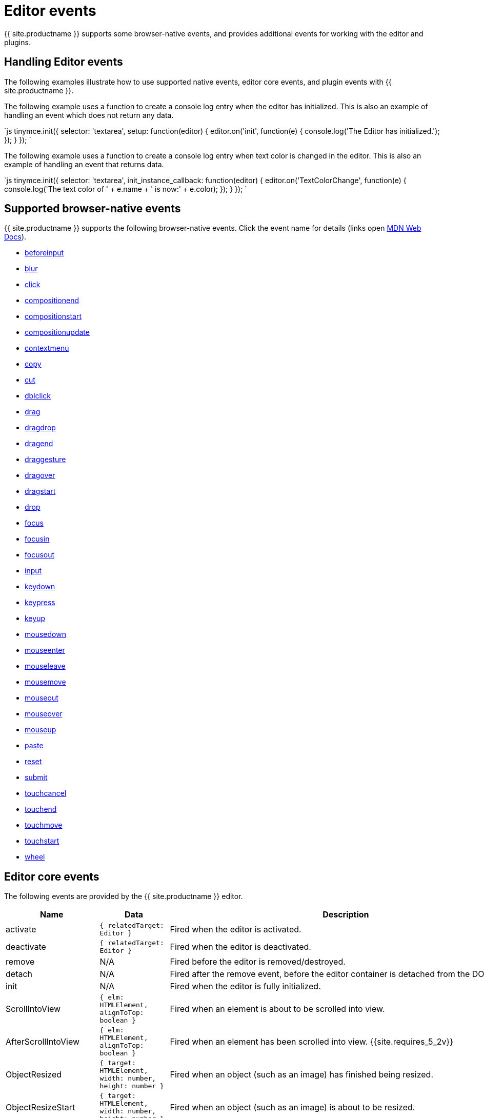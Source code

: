 = Editor events
:description: List of common editor events
:description_short: List of common editor events
:keywords: Click DblClick MouseDown MouseUp MouseMove MouseOver MouseOut MouseEnter MouseLeave KeyDown KeyPress KeyUp ContextMenu Paste Init Focus Blur BeforeSetContent SetContent GetContent PreProcess PostProcess NodeChange Undo Redo Change Dirty Remove ExecCommand PastePreProcess PastePostProcess
:title_nav: Editor events

{{ site.productname }} supports some browser-native events, and provides additional events for working with the editor and plugins.

[#handling-editor-events]
== Handling Editor events

The following examples illustrate how to use supported native events, editor core events, and plugin events with {{ site.productname }}.

The following example uses a function to create a console log entry when the editor has initialized. This is also an example of handling an event which does not return any data.

`js
tinymce.init({
  selector: 'textarea',
  setup: function(editor) {
    editor.on('init', function(e) {
      console.log('The Editor has initialized.');
    });
  }
});
`

The following example uses a function to create a console log entry when text color is changed in the editor. This is also an example of handling an event that returns data.

`js
tinymce.init({
  selector: 'textarea',
  init_instance_callback: function(editor) {
    editor.on('TextColorChange', function(e) {
      console.log('The text color of ' + e.name + ' is now:' + e.color);
    });
  }
});
`

[#supported-browser-native-events]
== Supported browser-native events

{{ site.productname }} supports the following browser-native events. Click the event name for details (links open https://developer.mozilla.org/[MDN Web Docs]).

* https://developer.mozilla.org/en-US/docs/Web/API/HTMLElement/beforeinput_event[beforeinput]
* https://developer.mozilla.org/en-US/docs/Web/API/Element/blur_event[blur]
* https://developer.mozilla.org/en-US/docs/Web/API/Element/click_event[click]
* https://developer.mozilla.org/en-US/docs/Web/API/Element/compositionend_event[compositionend]
* https://developer.mozilla.org/en-US/docs/Web/API/Element/compositionstart_event[compositionstart]
* https://developer.mozilla.org/en-US/docs/Web/API/Element/compositionupdate_event[compositionupdate]
* https://developer.mozilla.org/en-US/docs/Web/API/Element/contextmenu_event[contextmenu]
* https://developer.mozilla.org/en-US/docs/Web/API/Element/copy_event[copy]
* https://developer.mozilla.org/en-US/docs/Web/API/Element/cut_event[cut]
* https://developer.mozilla.org/en-US/docs/Web/API/Element/dblclick_event[dblclick]
* https://developer.mozilla.org/en-US/docs/Web/API/Document/drag_event[drag]
* https://developer.mozilla.org/en-US/docs/Web/Events#Non-standard_events[dragdrop]
* https://developer.mozilla.org/en-US/docs/Web/API/Document/dragend_event[dragend]
* https://developer.mozilla.org/en-US/docs/Web/Events#Non-standard_events[draggesture]
* https://developer.mozilla.org/en-US/docs/Web/API/Document/dragover_event[dragover]
* https://developer.mozilla.org/en-US/docs/Web/API/Document/dragstart_event[dragstart]
* https://developer.mozilla.org/en-US/docs/Web/API/Document/drop_event[drop]
* https://developer.mozilla.org/en-US/docs/Web/API/Element/focus_event[focus]
* https://developer.mozilla.org/en-US/docs/Web/API/Element/focusin_event[focusin]
* https://developer.mozilla.org/en-US/docs/Web/API/Element/focusout_event[focusout]
* https://developer.mozilla.org/en-US/docs/Web/API/HTMLElement/input_event[input]
* https://developer.mozilla.org/en-US/docs/Web/API/Document/keydown_event[keydown]
* https://developer.mozilla.org/en-US/docs/Web/API/Document/keypress_event[keypress]
* https://developer.mozilla.org/en-US/docs/Web/API/Document/keyup_event[keyup]
* https://developer.mozilla.org/en-US/docs/Web/API/Element/mousedown_event[mousedown]
* https://developer.mozilla.org/en-US/docs/Web/API/Element/mouseenter_event[mouseenter]
* https://developer.mozilla.org/en-US/docs/Web/API/Element/mouseleave_event[mouseleave]
* https://developer.mozilla.org/en-US/docs/Web/API/Element/mousemove_event[mousemove]
* https://developer.mozilla.org/en-US/docs/Web/API/Element/mouseout_event[mouseout]
* https://developer.mozilla.org/en-US/docs/Web/API/Element/mouseover_event[mouseover]
* https://developer.mozilla.org/en-US/docs/Web/API/Element/mouseup_event[mouseup]
* https://developer.mozilla.org/en-US/docs/Web/API/Element/paste_event[paste]
* https://developer.mozilla.org/en-US/docs/Web/API/HTMLFormElement/reset_event[reset]
* https://developer.mozilla.org/en-US/docs/Web/API/HTMLFormElement/submit_event[submit]
* https://developer.mozilla.org/en-US/docs/Web/API/Element/touchcancel_event[touchcancel]
* https://developer.mozilla.org/en-US/docs/Web/API/Document/touchend_event[touchend]
* https://developer.mozilla.org/en-US/docs/Web/API/Document/touchmove_event[touchmove]
* https://developer.mozilla.org/en-US/docs/Web/API/Element/touchstart_event[touchstart]
* https://developer.mozilla.org/en-US/docs/Web/API/Element/wheel_event[wheel]

[#editor-core-events]
== Editor core events

The following events are provided by the {{ site.productname }} editor.

|===
| Name | Data | Description

| activate
| `{ relatedTarget: Editor }`
| Fired when the editor is activated.

| deactivate
| `{ relatedTarget: Editor }`
| Fired when the editor is deactivated.

| remove
| N/A
| Fired before the editor is removed/destroyed.

| detach
| N/A
| Fired after the remove event, before the editor container is detached from the DOM.

| init
| N/A
| Fired when the editor is fully initialized.

| ScrollIntoView
| `{ elm: HTMLElement, alignToTop: boolean }`
| Fired when an element is about to be scrolled into view.

| AfterScrollIntoView
| `{ elm: HTMLElement, alignToTop: boolean }`
| Fired when an element has been scrolled into view. {{site.requires_5_2v}}

| ObjectResized
| `{ target: HTMLElement, width: number, height: number }`
| Fired when an object (such as an image) has finished being resized.

| ObjectResizeStart
| `{ target: HTMLElement, width: number, height: number }`
| Fired when an object (such as an image) is about to be resized.

| SwitchMode
| `{ mode: string }`
| Fired when the editor mode is changed. The available modes are "design" and "readonly". Additional modes can be registered using {{ site.productname }} API link:{{ site.baseurl }}/api/tinymce/tinymce.editormode/#register['tinymce.activeEditor.mode.register()'].

| ScrollWindow
| (Same data as the native https://developer.mozilla.org/en-US/docs/Web/API/Element/scroll_event[scroll event])
| Fired when the window has scrolled.

| ResizeWindow
| (Same data as the native https://developer.mozilla.org/en-US/docs/Web/API/Window/resize_event[resize event])
| Fired when the window is resized.

| BeforeExecCommand
| `{ command: string, ui?: boolean, value?: any }`
| Fired before a command is executed.

| ExecCommand
| `{ command: string, ui?: boolean, value?: any }`
| Fired after a command has executed.

| NodeChange
| `{ element: Element, parents: Node[], selectionChange?: boolean }`
| Fired when the selected node inside the editor content has changed.

| ShowCaret
| `{ target: Node, direction: number, before: boolean }`
| Fired before a fake caret element is shown in the editor. The fake caret will appear where the cursor is normally not shown, such as at the start or end of tables and non-editable content.

| SelectionChange
| N/A
| Fired when the content selection in the editor changes.

| ObjectSelected
| `{ target: Node, targetClone?: Node }`
| Fired when an object (such as an image) is selected in the editor and the selection elements have rendered.

| BeforeObjectSelected
| `{ target: Node, targetClone?: Node }`
| Fired when an object (such as an image) is selected in the editor, before it is rendered as selected.

| GetSelectionRange
| `{ range: Range }`
| Fired when the selection range is being fetched from the editor.

| SetSelectionRange
| `{ range: Range, forward: boolean }`
| Fired before the selection range is set in the editor.

| AfterSetSelectionRange
| `{ range: Range, forward: boolean }`
| Fired after the selection range is set in the editor.

| BeforeGetContent
| `{ format: string, source_view?: boolean, selection?: boolean, save?: boolean }`
| Fired before the content is serialized from the editor.

| GetContent
| `{ content: string, format: string, source_view?: boolean, selection?: boolean, save?: boolean }`
| Fired after the content is serialized from the editor.

| BeforeSetContent
| `{ content: string, format?: string, paste?: boolean, selection?: boolean }`
| Fired before the content is parsed and rendered in the editor.

| SetContent
| `{ content: string, format?: string, paste?: boolean, selection?: boolean }`
| Fired after the content is parsed and rendered in the editor.

| LoadContent
| N/A
| Fired after the initial content has loaded into the editor.

| PreviewFormats
| N/A
| Fired before a formats CSS is generated when the format is being previewed in the editor.

| AfterPreviewFormats
| N/A
| Fired after a formats CSS is generated when the format is being previewed in the editor.

| ScriptsLoaded
| N/A
| Fired when all the scripts required for the editor to run (such as plugins and theme) have loaded.

| PreInit
| N/A
| Fired after loading the editor and before starting to load the editor content.

| PostRender
| N/A
| Fired after the theme has rendered.

| NewBlock
| `{ newBlock: Element }`
| Fired when a new block is created in the editor, such as when the user presses the enter key.

| ClearUndos
| N/A
| Fired when the undo levels have been cleared.

| TypingUndo
| N/A
| Fired when a new undo level is created by typing content into the editor.

| Change
| `{ level: UndoLevel }`
| Fired when the editor content changes have been commited, such as when moving focus away from the editor.

| Redo
| `{ level: UndoLevel }`
| Fired when a change is been re-applied.

| Undo
| `{ level: UndoLevel }`
| Fired when a change has been undone.

| BeforeAddUndo
| `{ level: UndoLevel, lastLevel: UndoLevel, originalEvent: Event }`
| Fired before a new undo level is created.

| AddUndo
| `{ level: UndoLevel, lastLevel: UndoLevel, originalEvent: Event }`
| Fired after a new undo level has been created.

| CloseWindow
| `{ dialog: DialogApi }`
| Fired when a dialog has been closed.

| OpenWindow
| `{ dialog: DialogApi }`
| Fired when a dialog has been opened.

| ProgressState
| `{ state: boolean, time?: number }`
| Fired when the editor progress state changes using the {{ site.productname }} API link:{{ site.baseurl }}/api/tinymce/tinymce.editor/#setprogressstate[`tinymce.activeEditor.setProgressState()`].

| PreProcess
| `{ node: Element, format: string }`
| Fired before serializing a DOM node to HTML content.

| PostProcess
| `{ node: Element, format: string }`
| Fired after serializing a DOM node to HTML content.

| SetAttrib
| `{ attrElm: Element, attrName: string, attrValue: string }`
| Fired when an attribute is updated using the editor link:{{ site.baseurl }}/api/tinymce.dom/tinymce.dom.domutils/[DOMUtils API].

| ResizeEditor
| N/A
| Fired when the editor is resized, either by the resize handles or the auto-resize plugin.

| SkinLoaded
| N/A
| Fired when the editor skin has been loaded.

| SkinLoadError
| `{ message: string }`
| Fired when the editor skin fails to load. {{site.requires_5_2v}}

| PluginLoadError
| `{ message: string }`
| Fired when an editor plugin fails to load. {{site.requires_5_2v}}

| IconsLoadError
| `{ message: string }`
| Fired when the editor icon pack fails to load. {{site.requires_5_2v}}

| LanguageLoadError
| `{ message: string }`
| Fired when the editor language pack fails to load. {{site.requires_5_2v}}

| BeforeRenderUI
| N/A
| Fired before the theme UI is rendered.

| TextColorChange
| `{ name: string, color: string }`
| Fired when the text color is changed.

| ToggleSidebar
| N/A
| Fired when a sidebar is toggled opened/closed.

| longpress
| (Same data as the native https://developer.mozilla.org/en-US/docs/Web/API/Element/touchstart_event[touchstart event])
| Fired when a long press occurs on a touch device inside the editor. +
{{ site.requires_5_1v }}

| tap
| (Same data as the native https://developer.mozilla.org/en-US/docs/Web/API/Document/touchend_event[touchend event])
| Fired when a tap occurs on a touch device inside the editor (simulated event similar to click). +
{{ site.requires_5_1v }}

| ScrollContent
| (Same data as the native https://developer.mozilla.org/en-US/docs/Web/API/Element/scroll_event[scroll event])
| (iframe mode only) Fired when the content inside an iframe window has been scrolled.

| ResizeContent
| (Same data as the native https://developer.mozilla.org/en-US/docs/Web/API/Window/resize_event[resize event])
| (iframe mode only) Fired when the iframe window is resized.

| Load
| N/A
| (iframe mode only) Fired when the editor iframe content has finished loading.

| ResolveName
| `{ name: string, target: Element }`
| (iframe mode only) Fired when the editor tries to resolve the name of an element to render the status bar path.
|===

[#plugin-events]
== Plugin events

The following plugins provide events.

* <<autosaveevents,Autosave events>>
* <<charactermapevents,Character Map events>>
* <<commentsevents,Comments events>>
* <<formatpainterevents,Format Painter events>>
* <<fullscreenevents,Fullscreen events>>
* <<importcssevents,Import CSS events>>
* <<linkcheckerevents,Link checker events>>
* <<listsevents,Lists events>>
* <<mediaembedevents,Media Embed events>>
* <<pasteevents,Paste events>>
* <<permanentpenevents,Permanent Pen events>>
* <<powerpasteevents,PowerPaste events>>
* <<spellcheckerevents,Spell Checker events>>
* <<spellcheckerproevents,Spell Checker Pro events>>
* <<tableevents,Table events>>
* <<visualblocksevents,Visual Blocks events>>
* <<visualcharactersevents,Visual Characters events>>
* <<wordcountevents,Word Count events>>

[#autosave-events]
=== Autosave events

The following events are provided by the link:{{ site.baseurl }}/plugins/autosave/[Autosave plugin].

|===
| Name | Data | Description

| RestoreDraft
| N/A
| Fired when a draft has been restored.

| StoreDraft
| N/A
| Fired when a draft is saved.

| RemoveDraft
| N/A
| Fired when a draft has been removed from memory.
|===

[#character-map-events]
=== Character Map events

The following event is provided by the link:{{ site.baseurl }}/plugins/charmap/[Character Map plugin].

|===
| Name | Data | Description

| InsertCustomChar
| `{ chr: string }`
| Fired before a special character is inserted into the editor.
|===

[#comments-events]
=== Comments events

The following event is provided by the link:{{ site.baseurl }}/plugins/comments/[Comments plugin].

|===
| Name | Data | Description

| mce-tinycomments-update
| N/A
| Fired when a comment is updated.
|===

[#format-painter-events]
=== Format Painter events

The following event is provided by the link:{{ site.baseurl }}/plugins/formatpainter/[Format Painter plugin].

|===
| Name | Data | Description

| FormatPainterToggle
| `{ state: boolean }`
| Fired when the format painter state changes.
|===

[#fullscreen-events]
=== Fullscreen events

The following event is provided by the link:{{ site.baseurl }}/plugins/fullscreen/[Fullscreen plugin].

|===
| Name | Data | Description

| FullscreenStateChanged
| `{ state: boolean }`
| Fired when the fullscreen state changes.
|===

[#import-css-events]
=== Import CSS events

The following event is provided by the link:{{ site.baseurl }}/plugins/importcss/[Import CSS plugin].

|===
| Name | Data | Description

| AddStyleModifications
| `{ items: StyleItem[], replace: boolean }`
| Fired during editor initialization when the style modifications are parsed from the CSS.
|===

[#link-checker-events]
=== Link checker events

The following event is provided by the link:{{ site.baseurl }}/plugins/link/[Link plugin].

|===
| Name | Data | Description

| LinkCheckerError
| `{ message: string }`
| Fired when a link checker error occurs, such as the Link Checker service can't be reached.
|===

[#lists-events]
=== Lists events

The following event is provided by the link:{{ site.baseurl }}/plugins/lists/[Lists plugin].

|===
| Name | Data | Description

| ListMutation
| `{ action: string, element: Element }`
| Fired when a list is toggled on/off.
|===

[#media-embed-events]
=== Media Embed events

The following event is provided by the link:{{ site.baseurl }}/plugins/mediaembed/[Media Embed plugin].

|===
| Name | Data | Description

| MediaEmbedError
| `{ message: string }`
| Fired when a media embed error occurs, such as the Media Embed service can't be reached.
|===

[#paste-events]
=== Paste events

The following events are provided by the link:{{ site.baseurl }}/plugins/paste/[Paste plugin].

|===
| Name | Data | Description

| PastePreProcess
| `{ content: string, wordContent: boolean }`
| Fired before the content is parsed from the clipboard.

| PastePostProcess
| `{ node: Element, wordContent: boolean }`
| Fired after the content has been parsed from the clipboard, but before it's added to the editor.

| PastePlainTextToggle
| `{ state: boolean }`
| Fired when the plain text paste mode state changes.
|===

[#permanent-pen-events]
=== Permanent Pen events

The following events are provided by the link:{{ site.baseurl }}/plugins/permanentpen/[Permanent Pen plugin].

|===
| Name | Data | Description

| PermanentPenToggle
| `{ state: boolean }`
| Fired when the permanent pen state changes.

| PermanentPenProperties
| `{ fontname: string, fontcolor: string, fontsize: string, hilitecolor: string, bold: boolean, italic: boolean, underline: boolean, strikethrough: boolean }`
| Fired when the permanent pen properties are changed.
|===

[#powerpaste-events]
=== PowerPaste events

The following events are provided by the link:{{ site.baseurl }}/plugins/powerpaste/[PowerPaste plugin].

|===
| Name | Data | Description

| PastePreProcess
| `{ content: string, mode: string, source: string }`
| Fired before the content is parsed from the clipboard.

| PastePostProcess
| `{ node: Element, mode: string, source: string }`
| Fired after the content has been parsed from the clipboard, but before it's added to the editor.

| PastePlainTextToggle
| `{ state: boolean }`
| Fired when the plain text paste mode state changes.
|===

[#spell-checker-events]
=== Spell Checker events

The following events are provided by the link:{{ site.baseurl }}/plugins/spellchecker/[Spell Checker plugin].

|===
| Name | Data | Description

| SpellcheckStart
| N/A
| Fired when spellchecking is enabled.

| SpellcheckEnd
| N/A
| Fired when spellchecking is disabled.
|===

[#spell-checker-pro-events]
=== Spell Checker Pro events

{% include events/tinymcespellchecker.md %}

[#table-events]
=== Table events

The following event is provided by the link:{{ site.baseurl }}/plugins/table/[Table plugin].

|===
| Name | Data | Description

| TableSelectionClear
| N/A
| Fired when the table selection is cleared. +
{{ site.requires_5_1v }}
|===

[#visual-blocks-events]
=== Visual Blocks events

The following event is provided by the link:{{ site.baseurl }}/plugins/visualblocks/[Visual Blocks plugin].

|===
| Name | Data | Description

| VisualBlocks
| `{ state: boolean }`
| Fired when the Visual Blocks state changes.
|===

[#visual-characters-events]
=== Visual Characters events

The following event is provided by the link:{{ site.baseurl }}/plugins/visualchars/[Visual Characters plugin].

|===
| Name | Data | Description

| VisualChars
| `{ state: boolean }`
| Fired when the Visual Characters state changes.
|===

[#word-count-events]
=== Word Count events

The following event is provided by the link:{{ site.baseurl }}/plugins/wordcount/[Word Count plugin].

|===
| Name | Data | Description

| WordCountUpdate
| `{ wordCount: { words: number, characters: number, charactersWithoutSpaces: number } }`
| Fired when the editor word count is updated.
|===

[#editor-manager-events]
== Editor Manager events

The following events are used for editor management. These events are handled using `tinymce.on`, rather than `editor.on` or `editor.fire`, as shown in <<exampleshandlingeditormanagerevents,Examples: Handling Editor Manager events>>.

|===
| Name | Data | Description

| AddEditor
| `{ editor: Editor}`
| Fired when a new editor is created.

| RemoveEditor
| `{ editor: Editor}`
| Fired when an editor is removed/destroyed.

| BeforeUnload
| N/A
| Fired before the browser window is closed (same as native https://developer.mozilla.org/en-US/docs/Web/API/Window/beforeunload_event[`beforeunload` event]).
|===

[#examples-handling-editor-manager-events]
=== Examples: Handling Editor Manager events

*AddEditor*

`js
tinymce.on('AddEditor', function(e) {
  console.log('Added editor with id: ' + e.editor.id);
});
`

*RemoveEditor*

`js
tinymce.on('RemoveEditor', function(e) {
  console.log('Removed editor with id: ' + e.editor.id);
});
`
